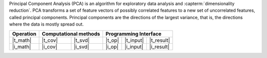 .. ******************************************************************************
.. * Copyright 2023 Intel Corporation
.. *
.. * Licensed under the Apache License, Version 2.0 (the "License");
.. * you may not use this file except in compliance with the License.
.. * You may obtain a copy of the License at
.. *
.. *     http://www.apache.org/licenses/LICENSE-2.0
.. *
.. * Unless required by applicable law or agreed to in writing, software
.. * distributed under the License is distributed on an "AS IS" BASIS,
.. * WITHOUT WARRANTIES OR CONDITIONS OF ANY KIND, either express or implied.
.. * See the License for the specific language governing permissions and
.. * limitations under the License.
.. *******************************************************************************/

Principal Component Analysis (PCA) is an algorithm for exploratory data analysis
and :capterm:`dimensionality reduction`. PCA transforms a set of feature vectors
of possibly correlated features to a new set of uncorrelated features, called
principal components. Principal components are the directions of the largest
variance, that is, the directions where the data is mostly spread out.

.. |t_math| replace:: :ref:`Training <pca_t_math>`
.. |t_cov| replace:: :ref:`Covariance <pca_t_math_cov>`
.. |t_svd| replace:: :ref:`SVD <pca_t_math_svd>`
.. |t_input| replace:: :ref:`train_input <pca_t_api_input>`
.. |t_result| replace:: :ref:`train_result <pca_t_api_result>`
.. |t_op| replace:: :ref:`train(...) <pca_t_api>`

.. |i_math| replace:: :ref:`Inference <pca_i_math>`
.. |i_cov| replace:: :ref:`Covariance <pca_i_math_cov>`
.. |i_svd| replace:: :ref:`SVD <pca_i_math_svd>`
.. |i_input| replace:: :ref:`infer_input <pca_i_api_input>`
.. |i_result| replace:: :ref:`infer_result <pca_i_api_result>`
.. |i_op| replace:: :ref:`infer(...) <pca_i_api>`

=============== ============= ============= ======== =========== ============
 **Operation**  **Computational methods**     **Programming Interface**
--------------- --------------------------- ---------------------------------
   |t_math|        |t_cov|       |t_svd|     |t_op|   |t_input|   |t_result|
   |i_math|        |i_cov|       |i_svd|     |i_op|   |i_input|   |i_result|
=============== ============= ============= ======== =========== ============
